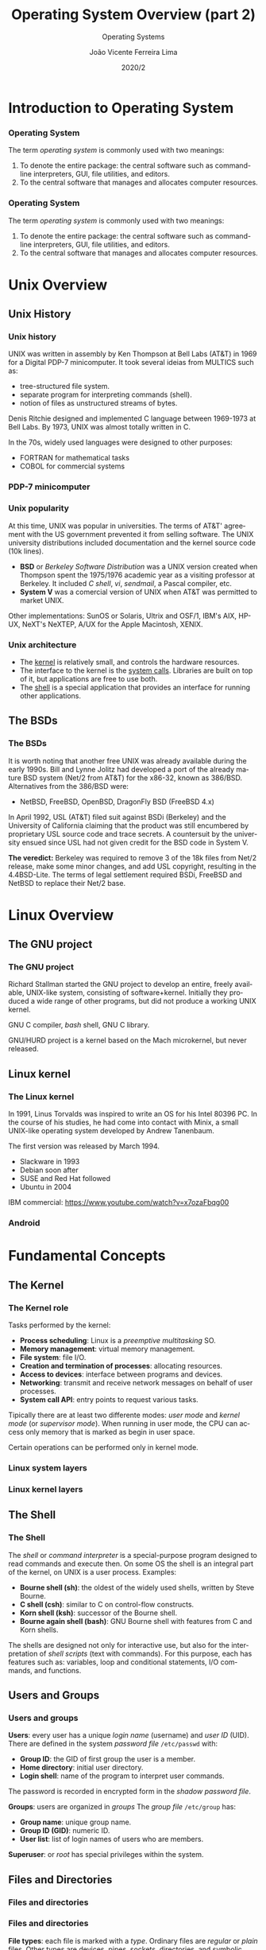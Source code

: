 #+TITLE: Operating System Overview (part 2)
#+SUBTITLE: Operating Systems
# #+DATE: August 10, 2016\newline\begin{columns}\begin{column}{0.5\textwidth}\raggedleft\includegraphics[width=2cm]{figures/logo_ufsm}\end{column}\begin{column}{0.5\textwidth}\includegraphics[width=2cm]{figures/logo_inf}\end{column}\end{columns}
#+DATE: 2020/2
#+AUTHOR: João Vicente Ferreira Lima
#+EMAIL: jvlima@inf.ufsm.br
#+OPTIONS: H:3 num:t toc:nil \n:nil @:t ::t |:t ^:nil -:t f:t *:t <:t
#+LATEX_CLASS: beamer
#+LaTeX_CLASS_OPTIONS: [xcolor=dvipsnames, 11pt, presentation,aspectratio=169]
# #+COLUMNS: %40ITEM %10BEAMER_env(Env) %9BEAMER_envargs(Env Args) %4BEAMER_col(Col) %10BEAMER_extra(Extra)
#+LANGUAGE: en
#+SELECT_TAGS: export
#+EXCLUDE_TAGS: noexport
#+CREATOR: Emacs 24.5.1 (Org mode 8.3.4)
#+TAGS: noexport(n)
#+STARTUP: beamer overview indent
#+BEAMER_FRAME_LEVEL: 2
#+BEAMER_THEME: Madrid
#+BEAMER_HEADER: \institute[UFSM]{Universidade Federal de Santa Maria \\ \url{jvlima@inf.ufsm.br} \\ \url{http://www.inf.ufsm.br/~jvlima}}
#+LATEX_HEADER: \setbeamertemplate{footline}[frame number]
#+LATEX_HEADER: \usecolortheme[named=BrickRed]{structure}
#+LATEX_HEADER: \setbeamertemplate{navigation symbols}{}
#+LATEX_HEADER: \usepackage[american]{babel}
#+LATEX_HEADER: \usepackage{url} \urlstyle{sf}
#+LATEX_HEADER: \useinnertheme{circles}
#+LATEX_HEADER: \let\alert=\structure
#+LATEX_HEADER: \usepackage{wrapfig}
#+LATEX_HEADER: 

#+begin_export latex
\frame<handout:0>
{
  \frametitle{Outline}
  \tableofcontents
}

\makeatletter
\AtBeginSubsection[]
{
  \frame<handout:0>
  {
    \frametitle{Outline}
    \tableofcontents[current,currentsubsection]
  }
}
\makeatother
#+end_export

* Introduction to Operating System
*** Operating System
The term /operating system/ is commonly used with two meanings:
1. To denote the entire package: the central software such as
   command-line interpreters, GUI, file utilities, and editors.
2. To the central software that manages and allocates computer
   resources.
#+BEGIN_EXPORT latex
\begin{center}
  \includegraphics[scale=1]{figures/os_role}
\end{center}
#+END_EXPORT
*** Operating System
The term /operating system/ is commonly used with two meanings:
1. To denote the entire package: the central software such as
   command-line interpreters, GUI, file utilities, and editors.
2. To the central software that manages and allocates computer
   resources.
#+BEGIN_EXPORT latex
\begin{center}
  \includegraphics[scale=1]{figures/os_role2}
\end{center}
#+END_EXPORT
* Unix Overview
** Unix History
*** Unix history
UNIX was written in assembly by Ken Thompson at Bell Labs (AT&T) in
1969 for a Digital PDP-7 minicomputer. It took several ideias from
MULTICS such as:
#+LaTex: \begin{columns}\begin{column}{0.7\textwidth}
  - tree-structured file system.
  - separate program for interpreting commands (shell).
  - notion of files as unstructured streams of bytes.
#+LaTex: \end{column}\begin{column}{0.3\textwidth}
#+BEGIN_EXPORT latex
\begin{center}
  \includegraphics[width=0.7\textwidth]{figures/ken_denis}
\end{center}
#+END_EXPORT
#+LaTex: \end{column}\end{columns}

Denis Ritchie designed and implemented C language between 1969-1973
at Bell Labs. By 1973, UNIX was almost totally written in C.
#+LaTex: \begin{block}{C for system programming}
In the 70s, widely used languages were designed to other purposes:
- FORTRAN for mathematical tasks
- COBOL for commercial systems 
#+LaTex: \end{block}
*** PDP-7 minicomputer
#+BEGIN_EXPORT latex
\begin{center}
  \includegraphics[width=0.7\textwidth]{figures/pdp7}
\end{center}
#+END_EXPORT
*** Unix popularity
At this time, UNIX was popular in universities. The terms of AT&T'
agreement with the US government prevented it from selling software.
The UNIX university distributions included documentation and the
kernel source code (10k lines).

#+LaTex: \begin{block}{BSD and System V}
- *BSD* or /Berkeley Software Distribution/ was a UNIX version created
  when Thompson spent the 1975/1976 academic year as a visiting
  professor at Berkeley. It included /C shell/, /vi/, /sendmail/, a Pascal
  compiler, etc.
- *System V* was a comercial version of UNIX when AT&T was permitted to
  market UNIX.
Other implementations: SunOS or Solaris, Ultrix and OSF/1, IBM's AIX,
HP-UX, NeXT's NeXTEP, A/UX for the Apple Macintosh, XENIX.
#+LaTex: \end{block}

*** Unix architecture
#+LaTeX: \begin{columns}\begin{column}{0.5\textwidth}
#+BEGIN_EXPORT latex
\begin{center}
  \includegraphics[scale=1]{figures/unix_arch}
\end{center}
#+END_EXPORT
#+LaTeX: \end{column}\begin{column}{0.5\textwidth}
- The _kernel_ is relatively small, and controls the hardware resources.
- The interface to the kernel is the _system calls_. Libraries are built
  on top of it, but applications are free to use both.
- The _shell_ is a special application that provides an interface for
  running other applications.
#+LaTeX: \end{column}\end{columns}
** The BSDs
*** The BSDs
It is worth noting that another free UNIX was already available during
the early 1990s. Bill and Lynne Jolitz had developed a port of the
already mature BSD system (Net/2 from AT&T) for the x86-32, known as
386/BSD.  Alternatives from the 386/BSD were:
- NetBSD, FreeBSD, OpenBSD, DragonFly BSD (FreeBSD 4.x)
#+LaTex: \begin{block}{AT\&T and Berkeley lawsuit}
In April 1992, USL (AT&T) filed suit against BSDi (Berkeley) and the
University of California claiming that the product was still
encumbered by proprietary USL source code and trace secrets. A
countersuit by the university ensued since USL had not given credit
for the BSD code in System V.

*The veredict:* Berkeley was required to remove 3 of the 18k files from
 Net/2 release, make some minor changes, and add USL copyright,
 resulting in the 4.4BSD-Lite. The terms of legal settlement required
 BSDi, FreeBSD and NetBSD to replace their Net/2 base.
#+LaTex: \end{block}
* Linux Overview
** The GNU project
*** The GNU project
Richard Stallman started the GNU project to develop an entire, freely
available, UNIX-like system, consisting of software+kernel. 
Initially they produced a wide range of other programs, but did not
produce a working UNIX kernel.
#+LaTex: \begin{exampleblock}{GNU software}
GNU C compiler, /bash/ shell, GNU C library.
#+LaTex: \end{exampleblock}
#+LaTex: \begin{block}{GNU/HURD}
GNU/HURD project is a kernel based on the Mach microkernel, but never
released.
#+LaTex: \end{block}
** Linux kernel
*** The Linux kernel
In 1991, Linus Torvalds was inspired to write an OS for his Intel
80396 PC.  In the course of his studies, he had come into contact with
Minix, a small UNIX-like operating system developed by Andrew
Tanenbaum.

The first version was released by March 1994.
#+LaTex: \begin{block}{Linux distributions}
- Slackware in 1993
- Debian soon after
- SUSE and Red Hat followed
- Ubuntu in 2004
#+LaTex: \end{block}
#+LaTex: \vspace{2mm}
#+BEGIN_CENTER
IBM commercial: [[https://www.youtube.com/watch?v=x7ozaFbqg00]]
#+END_CENTER
*** 
#+BEGIN_EXPORT latex
\begin{center}
  \includegraphics[width=0.7\textwidth]{figures/linux_milestones}
\end{center}
#+END_EXPORT
*** Android
#+BEGIN_EXPORT latex
\begin{center}
  \includegraphics[width=0.5\textwidth]{figures/android_arch}
\end{center}
#+END_EXPORT
* Fundamental Concepts
** The Kernel
*** The Kernel role
Tasks performed by the kernel:
- *Process scheduling*: Linux is a /preemptive multitasking/ SO.
- *Memory management*: virtual memory management.
- *File system*: file I/O.
- *Creation and termination of processes*: allocating resources.
- *Access to devices*: interface between programs and devices.
- *Networking*: transmit and receive network messages on behalf of
     user processes.
- *System call API*: entry points to request various tasks.
#+LaTex: \begin{block}{Kernel mode vs user mode}
Tipically there are at least two differente modes: /user mode/ and
/kernel mode/ (or /supervisor mode/). When running in user mode, the CPU
can access only memory that is marked as begin in user space.

Certain operations can be performed only in kernel mode.
#+LaTex: \end{block}
*** Linux system layers
#+BEGIN_EXPORT latex
\vspace{-4mm}
\begin{center}
  \includegraphics[width=0.7\textwidth]{figures/linux_layers}
\end{center}
#+END_EXPORT
*** Linux kernel layers
#+BEGIN_EXPORT latex
\vspace{-2mm}
\begin{center}
  \includegraphics[width=0.6\textwidth]{figures/linux_inside}
\end{center}
#+END_EXPORT
** The Shell
*** The Shell
The /shell/ or /command interpreter/ is a special-purpose program designed
to read commands and execute then. On some OS the shell is an integral
part of the kernel, on UNIX is a user process. Examples:
- *Bourne shell (sh)*: the oldest of the widely used shells, written by
  Steve Bourne.
- *C shell (csh)*: similar to C on control-flow constructs.
- *Korn shell (ksh)*: successor of the Bourne shell.
- *Bourne again shell (bash)*: GNU Bourne shell with features from C and
  Korn shells. 
The shells are designed not only for interactive use, but also for the
interpretation of /shell scripts/ (text with commands). For this
purpose, each has features such as: variables, loop and conditional
statements, I/O commands, and functions.
** Users and Groups
*** Users and groups
*Users*: every user has a unique /login name/ (username) and /user ID/
(UID). There are defined in the system /password file/ =/etc/passwd= with:
- *Group ID*: the GID of first group the user is a member.
- *Home directory*: initial user directory.
- *Login shell*: name of the program to interpret user commands.
The password is recorded in encrypted form in the /shadow password
file/.
#+LaTeX: \vspace{2mm}

*Groups*: users are organized in /groups/ The /group file/ =/etc/group= has:
- *Group name*: unique group name.
- *Group ID (GID)*: numeric ID.
- *User list*: list of login names of users who are members.
#+LaTeX: \vspace{2mm}

*Superuser*: or /root/ has special privileges within the system.
** Files and Directories
*** Files and directories
#+BEGIN_EXPORT latex
\begin{center}
  \includegraphics[width=0.7\textwidth]{figures/linux_dirs}
\end{center}
#+END_EXPORT
*** Files and directories
*File types*: each file is marked with a /type/. Ordinary files are
 /regular/ or /plain/ files. Other types are devices, pipes, sockets,
 directories, and symbolic links.
#+LaTeX: \vspace{2mm}

*Directories*: a /directory/ is a special file whose contents take the
 form of a table of filenames. Each directory entry is a /link/ or /hard
 link/. Every directory has at least two entries:
- *. (dot)* which is a link to the directory itself
- *.. (dot-dot)* which is a link to its /parent directory/.
#+LaTeX: \vspace{2mm}

*Symbolic links*: while a hard link points to the data itself, a /soft
 link/ only provides the text of an /actual/ file name.
*** Files and directories
*Filenames*: On most Linux systems, filenames can be up to 255
 characters long. We should avoid non-portable characters in
 filesnames (=[-._a-zA-Z0-9])=.
#+LaTeX: \vspace{4mm}

*Pathname*: is a string with an optional initial slash (=/=) followed by a
 series of filenames separated by slashes.
- *Absolute pathname*: begin with a slash (=/=). Ex: =/usr/include=.
- *Relative pathname*: relative to a process's current working
  directory. Ex: =../bin/exec=.
*** File ownership and permissions
Each file has an associated UID and GID that define its owner and
group's owner. The system divides users into three categories of file
access:
- *owner* (/user/) of the file
- *group* users who are members of the group
- *other* the rest of the world
Three permission bits may be set for each user:
- *read*
- *write*
- *execute* 
In directories, these permissions have different meanings:
- *read* allows to list the contents (filenames)
- *write* add/delete/change contents
- *execute* (or /search/) access to files within the directory
*** File ownership and permissions
#+BEGIN_EXPORT latex
\begin{center}
  \includegraphics[width=\textwidth]{figures/linux_permissions}
\end{center}
#+END_EXPORT
*** File I/O Model
One of the features of UNIX systems is the concept of /universality of
I/O/, i.e, system calls perform I/O on all types of files, including
devices.

*File descriptors* - the I/O system calls refer to open files by a /file
 descriptor/, a non-negative integer. 
Normally, a process inherits three open file descriptiors when it is
started by the shell:
- *0* (/standard input/) from it takes the input.
- *1* (/standard output/) to which the process writes its output.
- *2* (/standard error/) to which the process writes error messages.
#+LaTex: \begin{columns}\begin{column}{0.45\textwidth}
#+LaTex: \begin{block}{File descriptions}
#+begin_src c
char c = fgetc( 0 );
fprintf( 1 , "%c\n", c);
#+end_src
#+LaTex: \end{block}
#+LaTex: \end{column}\begin{column}{0.45\textwidth}
#+LaTex: \begin{block}{The \emph{stdio} library}
#+begin_src c
char c = fgetc(stdin);
fprintf(stdout, "%c\n", c);
#+end_src
#+LaTex: \end{block}
#+LaTex: \end{column}\end{columns}

** System Calls
*** System Calls
The interface between OS and programs. Most calls are performed by
system libraries (=libc=).
#+BEGIN_EXPORT latex
\begin{center}
  \includegraphics[width=0.7\textwidth]{figures/calls_file.png}
  \includegraphics[width=0.7\textwidth]{figures/calls_proc.png}
\end{center}
#+END_EXPORT
*** Call to read()
#+BEGIN_EXPORT latex
\vspace{-8mm}
\begin{center}
  \includegraphics[width=0.7\textwidth]{figures/call_read.png}
\end{center}
#+END_EXPORT


** Processes
*** Process definition
A *process* is a instance of an executing program. The kernel:
1. loads the code into virtual memory
2. allocates space for program variables
3. sets up kernel bookkeeping data structures to record various
   information)
#+LaTex: \begin{block}{Process memory layout}
A process is divided into the following parts, known as /segments/:
- *text* - the intructions of the program.
- *data* - the static variables.
- *heap* - an area from which programs dynamically allocate memory.
- *stack* - piece of memory that grows and shrinks as functions are
  called and return, used to allocate storage for local variables and
  function call linkage information.
#+LaTex: \end{block}
*** Process memory layout
#+BEGIN_EXPORT latex
\begin{center}
  \includegraphics[scale=1]{figures/process_layout}
\end{center}
#+END_EXPORT
*** Process creation
The =fork()= system call creates a new process. The process that calls
=fork()= is the /parent process/, and the new /child process/. Additional
steps:
- the kernel creates the child by making a duplicate of the parent
- the child inherits copies of the parent's data, stack, and heap
  segments.
The child process goes on either to execute a different set of
functions, or to use the =execve()= system call to load and execute a
entirely new program.
#+LaTex: \begin{block}{Process identifier}
Each process has a unique /process identifier/ (PID), and a /parent
process identifier/ (PPID).
#+LaTex: \end{block}
*** A ls from the shell
#+BEGIN_EXPORT latex
\vspace{-4mm}
\begin{center}
  \includegraphics[width=0.7\textwidth]{figures/linux_ls_steps}
\end{center}
#+END_EXPORT
*** Process tree
#+LaTex: \vspace{-3mm}
#+LaTex: \begin{exampleblock}{}
#+BEGIN_EXAMPLE
init-+-acpid
     |-atd
     |-cron
     |-cups-browsed
     |-cupsd
     |-exim4
     |-6*[getty]
     |-irqbalance
     |-portmap
     |-redis-server---2*[{redis-server}]
     |-rsyslogd-+-{in:imklog}
     |          |-{in:imuxsock}
     |          `-{rs:main Q:Reg}
     |-screen---bash
     |-sshd-+-sshd---sshd---bash---pstree
     |      `-2*[sshd---sshd---bash]
     `-udevd
#+END_EXAMPLE
#+LaTex: \end{exampleblock}
*** Special-purpose processes
*The init process* - when booting the system, the kernel creates a
 special process called /init/, the parent of all processes, which is
 derived from the program =/sbin/init=. All programs from the system are
 created either by /init/ or by one of its descendants.

The /init/ process can't be killed, and terminates only when the system
is shut down.
#+LaTex: \vspace{2mm}

*Daemon processes* - a /daemon/ is a special-purpose process that is
 created and handled by the system, but:
- It is long-lived, in general started at system boot and remais in
  existence until the system is shut down.
- It runs in background, and has no controlling terminal from which it
  can read input or to which it can write output. 
* FreeBSD
** FreeBSD
*** FreeBSD overview
 FreeBSD is a 4.4BSD-Lite based operating system for Intel and AMD64
 computers.
Software can be installed using:
- *pkg* is the binary package management for FreeBSD.
- *Ports Collection* which is a set of =Makefiles=, patches, and
  description files stored in =/usr/ports=.
#+LaTex: \begin{block}{Systems using FreeBSD}
- *Playstation 4* - [[http://www.phoronix.com/scan.php?page=news_item&px=MTM5NDI][Sony's PlayStation 4 Is Running Modified FreeBSD 9]]
- *Apple OS X* and some of *iOS*
- Apache, Whatsapp, Netflix, etc
#+LaTex: \end{block}
#+BEGIN_EXPORT latex
%\vspace{15mm}
\begin{flushright}
  \includegraphics[width=3cm]{figures/logo-freebsd}
\end{flushright}
#+END_EXPORT
*** 
